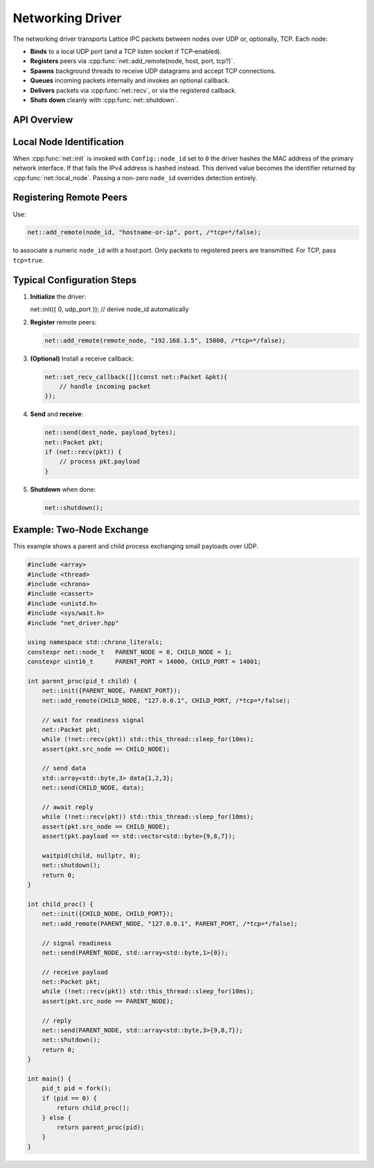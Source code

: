 Networking Driver
=================

The networking driver transports Lattice IPC packets between nodes over UDP or, optionally, TCP.  Each node:

- **Binds** to a local UDP port (and a TCP listen socket if TCP‐enabled).  
- **Registers** peers via :cpp:func:`net::add_remote(node, host, port, tcp?)`.  
- **Spawns** background threads to receive UDP datagrams and accept TCP connections.  
- **Queues** incoming packets internally and invokes an optional callback.  
- **Delivers** packets via :cpp:func:`net::recv`, or via the registered callback.  
- **Shuts down** cleanly with :cpp:func:`net::shutdown`.

API Overview
------------
.. doxygentypedef:: net::Config
   :project: XINIM

.. doxygentypedef:: net::RecvCallback
   :project: XINIM

.. doxygenfunction:: net::init
   :project: XINIM

.. doxygenfunction:: net::add_remote
   :project: XINIM

.. doxygenfunction:: net::local_node
   :project: XINIM

.. doxygenfunction:: net::set_recv_callback
   :project: XINIM

.. doxygenfunction:: net::send
   :project: XINIM

.. doxygenfunction:: net::recv
   :project: XINIM

.. doxygenfunction:: net::shutdown
   :project: XINIM

Local Node Identification
-------------------------
When :cpp:func:`net::init` is invoked with ``Config::node_id`` set to ``0`` the
driver hashes the MAC address of the primary network interface.  If that fails
the IPv4 address is hashed instead.  This derived value becomes the identifier
returned by :cpp:func:`net::local_node`.  Passing a non-zero ``node_id``
overrides detection entirely.

Registering Remote Peers
------------------------
Use:

.. code-block:: cpp

   net::add_remote(node_id, "hostname-or-ip", port, /*tcp=*/false);

to associate a numeric ``node_id`` with a host:port.  Only packets to registered  
peers are transmitted.  For TCP, pass ``tcp=true``.

Typical Configuration Steps
---------------------------
1. **Initialize** the driver:

   .. code-block:: cpp

   net::init({ 0, udp_port });  // derive node_id automatically

2. **Register** remote peers:

   .. code-block:: cpp

      net::add_remote(remote_node, "192.168.1.5", 15000, /*tcp=*/false);

3. **(Optional)** Install a receive callback:

   .. code-block:: cpp

      net::set_recv_callback([](const net::Packet &pkt){
          // handle incoming packet
      });

4. **Send** and **receive**:

   .. code-block:: cpp

      net::send(dest_node, payload_bytes);
      net::Packet pkt;
      if (net::recv(pkt)) {
          // process pkt.payload
      }

5. **Shutdown** when done:

   .. code-block:: cpp

      net::shutdown();

Example: Two‐Node Exchange
--------------------------
This example shows a parent and child process exchanging small payloads over UDP.

.. code-block:: cpp

   #include <array>
   #include <thread>
   #include <chrono>
   #include <cassert>
   #include <unistd.h>
   #include <sys/wait.h>
   #include "net_driver.hpp"

   using namespace std::chrono_literals;
   constexpr net::node_t   PARENT_NODE = 0, CHILD_NODE = 1;
   constexpr uint16_t      PARENT_PORT = 14000, CHILD_PORT = 14001;

   int parent_proc(pid_t child) {
       net::init({PARENT_NODE, PARENT_PORT});
       net::add_remote(CHILD_NODE, "127.0.0.1", CHILD_PORT, /*tcp=*/false);

       // wait for readiness signal
       net::Packet pkt;
       while (!net::recv(pkt)) std::this_thread::sleep_for(10ms);
       assert(pkt.src_node == CHILD_NODE);

       // send data
       std::array<std::byte,3> data{1,2,3};
       net::send(CHILD_NODE, data);

       // await reply
       while (!net::recv(pkt)) std::this_thread::sleep_for(10ms);
       assert(pkt.src_node == CHILD_NODE);
       assert(pkt.payload == std::vector<std::byte>{9,8,7});

       waitpid(child, nullptr, 0);
       net::shutdown();
       return 0;
   }

   int child_proc() {
       net::init({CHILD_NODE, CHILD_PORT});
       net::add_remote(PARENT_NODE, "127.0.0.1", PARENT_PORT, /*tcp=*/false);

       // signal readiness
       net::send(PARENT_NODE, std::array<std::byte,1>{0});

       // receive payload
       net::Packet pkt;
       while (!net::recv(pkt)) std::this_thread::sleep_for(10ms);
       assert(pkt.src_node == PARENT_NODE);

       // reply
       net::send(PARENT_NODE, std::array<std::byte,3>{9,8,7});
       net::shutdown();
       return 0;
   }

   int main() {
       pid_t pid = fork();
       if (pid == 0) {
           return child_proc();
       } else {
           return parent_proc(pid);
       }
   }
